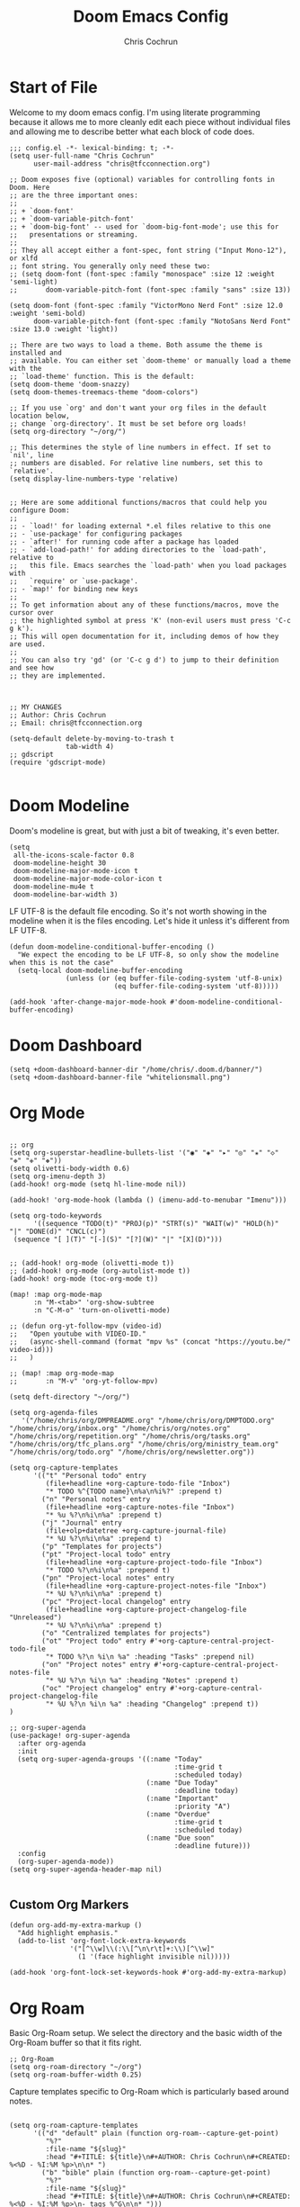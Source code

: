 #+TITLE: Doom Emacs Config
#+AUTHOR: Chris Cochrun
#+PROPERTY: header-args :tangle config.el
#+DESCRIPTION: This is my literate emacs config

* Start of File
Welcome to my doom emacs config. I'm using literate programming because it allows me to more cleanly edit each piece without individual files and allowing me to describe better what each block of code does.

#+BEGIN_SRC elisp
;;; config.el -*- lexical-binding: t; -*-
(setq user-full-name "Chris Cochrun"
      user-mail-address "chris@tfcconnection.org")

;; Doom exposes five (optional) variables for controlling fonts in Doom. Here
;; are the three important ones:
;;
;; + `doom-font'
;; + `doom-variable-pitch-font'
;; + `doom-big-font' -- used for `doom-big-font-mode'; use this for
;;   presentations or streaming.
;;
;; They all accept either a font-spec, font string ("Input Mono-12"), or xlfd
;; font string. You generally only need these two:
;; (setq doom-font (font-spec :family "monospace" :size 12 :weight 'semi-light)
;;       doom-variable-pitch-font (font-spec :family "sans" :size 13))

(setq doom-font (font-spec :family "VictorMono Nerd Font" :size 12.0 :weight 'semi-bold)
      doom-variable-pitch-font (font-spec :family "NotoSans Nerd Font" :size 13.0 :weight 'light))

;; There are two ways to load a theme. Both assume the theme is installed and
;; available. You can either set `doom-theme' or manually load a theme with the
;; `load-theme' function. This is the default:
(setq doom-theme 'doom-snazzy)
(setq doom-themes-treemacs-theme "doom-colors")

;; If you use `org' and don't want your org files in the default location below,
;; change `org-directory'. It must be set before org loads!
(setq org-directory "~/org/")

;; This determines the style of line numbers in effect. If set to `nil', line
;; numbers are disabled. For relative line numbers, set this to `relative'.
(setq display-line-numbers-type 'relative)


;; Here are some additional functions/macros that could help you configure Doom:
;;
;; - `load!' for loading external *.el files relative to this one
;; - `use-package' for configuring packages
;; - `after!' for running code after a package has loaded
;; - `add-load-path!' for adding directories to the `load-path', relative to
;;   this file. Emacs searches the `load-path' when you load packages with
;;   `require' or `use-package'.
;; - `map!' for binding new keys
;;
;; To get information about any of these functions/macros, move the cursor over
;; the highlighted symbol at press 'K' (non-evil users must press 'C-c g k').
;; This will open documentation for it, including demos of how they are used.
;;
;; You can also try 'gd' (or 'C-c g d') to jump to their definition and see how
;; they are implemented.



;; MY CHANGES
;; Author: Chris Cochrun
;; Email: chris@tfcconnection.org

(setq-default delete-by-moving-to-trash t
              tab-width 4)
;; gdscript
(require 'gdscript-mode)

#+END_SRC
* Doom Modeline

Doom's modeline is great, but with just a bit of tweaking, it's even better.
#+BEGIN_SRC elisp
(setq
 all-the-icons-scale-factor 0.8
 doom-modeline-height 30
 doom-modeline-major-mode-icon t
 doom-modeline-major-mode-color-icon t
 doom-modeline-mu4e t
 doom-modeline-bar-width 3)
#+END_SRC

LF UTF-8 is the default file encoding. So it's not worth showing in the modeline when it is the files encoding. Let's hide it unless it's different from LF UTF-8.
#+BEGIN_SRC elisp
(defun doom-modeline-conditional-buffer-encoding ()
  "We expect the encoding to be LF UTF-8, so only show the modeline when this is not the case"
  (setq-local doom-modeline-buffer-encoding
              (unless (or (eq buffer-file-coding-system 'utf-8-unix)
                          (eq buffer-file-coding-system 'utf-8)))))

(add-hook 'after-change-major-mode-hook #'doom-modeline-conditional-buffer-encoding)
#+END_SRC
* Doom Dashboard
#+BEGIN_SRC elisp
(setq +doom-dashboard-banner-dir "/home/chris/.doom.d/banner/")
(setq +doom-dashboard-banner-file "whitelionsmall.png")
#+END_SRC

* Org Mode

#+BEGIN_SRC elisp

;; org
(setq org-superstar-headline-bullets-list '("◉" "◈" "▸" "◎" "✬" "◇" "❉" "✙" "❖"))
(setq olivetti-body-width 0.6)
(setq org-imenu-depth 3)
(add-hook! org-mode (setq hl-line-mode nil))

(add-hook! 'org-mode-hook (lambda () (imenu-add-to-menubar "Imenu")))

(setq org-todo-keywords
      '((sequence "TODO(t)" "PROJ(p)" "STRT(s)" "WAIT(w)" "HOLD(h)" "|" "DONE(d)" "CNCL(c)")
 (sequence "[ ](T)" "[-](S)" "[?](W)" "|" "[X](D)")))


;; (add-hook! org-mode (olivetti-mode t))
;; (add-hook! org-mode (org-autolist-mode t))
(add-hook! org-mode (toc-org-mode t))

(map! :map org-mode-map
      :n "M-<tab>" 'org-show-subtree
      :n "C-M-o" 'turn-on-olivetti-mode)

;; (defun org-yt-follow-mpv (video-id)
;;   "Open youtube with VIDEO-ID."
;;   (async-shell-command (format "mpv %s" (concat "https://youtu.be/" video-id)))
;;   )

;; (map! :map org-mode-map
;;       :n "M-v" 'org-yt-follow-mpv)

(setq deft-directory "~/org/")

(setq org-agenda-files
   '("/home/chris/org/DMPREADME.org" "/home/chris/org/DMPTODO.org" "/home/chris/org/inbox.org" "/home/chris/org/notes.org" "/home/chris/org/repetition.org" "/home/chris/org/tasks.org" "/home/chris/org/tfc_plans.org" "/home/chris/org/ministry_team.org" "/home/chris/org/todo.org" "/home/chris/org/newsletter.org"))

(setq org-capture-templates
      '(("t" "Personal todo" entry
         (file+headline +org-capture-todo-file "Inbox")
         "* TODO %^{TODO name}\n%a\n%i%?" :prepend t)
        ("n" "Personal notes" entry
         (file+headline +org-capture-notes-file "Inbox")
         "* %u %?\n%i\n%a" :prepend t)
        ("j" "Journal" entry
         (file+olp+datetree +org-capture-journal-file)
         "* %U %?\n%i\n%a" :prepend t)
        ("p" "Templates for projects")
        ("pt" "Project-local todo" entry
         (file+headline +org-capture-project-todo-file "Inbox")
         "* TODO %?\n%i\n%a" :prepend t)
        ("pn" "Project-local notes" entry
         (file+headline +org-capture-project-notes-file "Inbox")
         "* %U %?\n%i\n%a" :prepend t)
        ("pc" "Project-local changelog" entry
         (file+headline +org-capture-project-changelog-file "Unreleased")
         "* %U %?\n%i\n%a" :prepend t)
        ("o" "Centralized templates for projects")
        ("ot" "Project todo" entry #'+org-capture-central-project-todo-file
         "* TODO %?\n %i\n %a" :heading "Tasks" :prepend nil)
        ("on" "Project notes" entry #'+org-capture-central-project-notes-file
         "* %U %?\n %i\n %a" :heading "Notes" :prepend t)
        ("oc" "Project changelog" entry #'+org-capture-central-project-changelog-file
         "* %U %?\n %i\n %a" :heading "Changelog" :prepend t))
)

;; org-super-agenda
(use-package! org-super-agenda
  :after org-agenda
  :init
  (setq org-super-agenda-groups '((:name "Today"
                                         :time-grid t
                                         :scheduled today)
                                  (:name "Due Today"
                                         :deadline today)
                                  (:name "Important"
                                         :priority "A")
                                  (:name "Overdue"
                                         :time-grid t
                                         :scheduled today)
                                  (:name "Due soon"
                                         :deadline future)))
  :config
  (org-super-agenda-mode))
(setq org-super-agenda-header-map nil)

#+END_SRC

** Custom Org Markers
#+BEGIN_SRC elisp :tangle no
(defun org-add-my-extra-markup ()
  "Add highlight emphasis."
  (add-to-list 'org-font-lock-extra-keywords
               '("[^\\w]\\(:\\[^\n\r\t]+:\\)[^\\w]"
                 (1 '(face highlight invisible nil)))))

(add-hook 'org-font-lock-set-keywords-hook #'org-add-my-extra-markup)
#+END_SRC

* Org Roam

Basic Org-Roam setup. We select the directory and the basic width of the Org-Roam buffer so that it fits right.
#+BEGIN_SRC elisp
;; Org-Roam
(setq org-roam-directory "~/org")
(setq org-roam-buffer-width 0.25)
#+END_SRC

Capture templates specific to Org-Roam which is particularly based around notes.
#+BEGIN_SRC elisp

(setq org-roam-capture-templates
      '(("d" "default" plain (function org-roam--capture-get-point)
         "%?"
         :file-name "${slug}"
         :head "#+TITLE: ${title}\n#+AUTHOR: Chris Cochrun\n#+CREATED: %<%D - %I:%M %p>\n\n* ")
        ("b" "bible" plain (function org-roam--capture-get-point)
         "%?"
         :file-name "${slug}"
         :head "#+TITLE: ${title}\n#+AUTHOR: Chris Cochrun\n#+CREATED: %<%D - %I:%M %p>\n- tags %^G\n\n* ")))

(setq org-roam-dailies-capture-templates
      '(("d" "daily" plain #'org-roam-capture--get-point ""
        :immediate-finish t
        :file-name "%<%m-%d-%Y>"
        :head "#+TITLE: %<%m-%d-%Y>\n#+AUTHOR: Chris Cochrun mailto://chris@tfcconnection.org\n#+CREATED: %<%D - %I:%M %p>\n\n* HFL\n* Tasks\n* Family\n** How Do I Love Abbie?")
        ("b" "biblical daily" plain #'org-roam-capture--get-point ""
         :immediate-finish t
        :file-name "%<%m-%d-%Y>-bib"
        :head "#+TITLE: %<%m-%d-%Y> - Biblical\n#+AUTHOR: Chris Cochrun mailto://chris@tfcconnection.org")))

#+END_SRC

Org-Roam server. This let's me visualize my notes.
#+BEGIN_SRC elisp
(use-package! org-roam-server
  :config
  (setq org-roam-server-host "127.0.0.1"
        org-roam-server-port 8080
        org-roam-server-export-inline-images t
        org-roam-server-authenticate nil
        org-roam-server-serve-files t
        org-roam-server-network-label-truncate t
        org-roam-server-network-label-truncate-length 60
        org-roam-server-network-label-wrap-length 20)
  :after org-roam)

(add-hook! org-roam-mode org-roam-server-mode t)
#+END_SRC

* Zen Mode
#+BEGIN_SRC elisp :tangle no
;; (setq +zen-text-scale 1.5)
;; (setq writeroom-global-effects writeroom-set-menu-bar-lines writeroom-set-tool-bar-lines writeroom-set-vertical-scroll-bars writeroom-set-bottom-divider-width)
#+END_SRC
* Elfeed

#+BEGIN_SRC elisp
;; elfeed
(map! :leader "o F" 'elfeed)

;; Make elfeed update when opened
(add-hook! 'elfeed-search-mode-hook 'elfeed-update)

;; function to launch mpv from elfeed
(defun elfeed-v-mpv (url)
  "Watch a video from URL in MPV"
  (emms-add-url url))

(defun elfeed-view-mpv (&optional use-generic-p)
  "Youtube-feed link"
  (interactive "P")
  (let ((entries (elfeed-search-selected)))
    (cl-loop for entry in entries
             do (elfeed-untag entry 'unread)
             when (elfeed-entry-link entry)
             do (elfeed-v-mpv it))
    (mapc #'elfeed-search-update-entry entries)
    (unless (use-region-p) (forward-line))))

;; mapping keys to launch mpv
(map! :map elfeed-search-mode-map
      :n "v" 'elfeed-view-mpv)


#+END_SRC
* EMMS
#+BEGIN_SRC elisp
(map! :leader "o M" 'emms)
(require 'emms-setup)
(emms-all)
(emms-default-players)
#+END_SRC

#+BEGIN_SRC elisp
(map! :leader "P" 'emms-pause)
#+END_SRC
* Mu4e

#+BEGIN_SRC elisp
;; Add gmail
(set-email-account! "gmail"
  '((mu4e-sent-folder       . "/gmail/[Gmail].Sent Mail/")
    (smtpmail-smtp-user     . "ccochrun21@gmail.com")
    (user-mail-address      . "ccochrun21@gmail.com")    ;; only needed for mu < 1.4
    (mu4e-compose-signature . "---\nChris Cochrun"))
  nil)

;; Add personal outlook account
(set-email-account! "office365"
  '((mu4e-sent-folder       . "/outlook/Sent")
    (mu4e-drafts-folder     . "/outlook/Drafts")
    (mu4e-trash-folder      . "/outlook/Deleted")
    (mu4e-refile-folder     . "/outlook/Archive")
    (smtpmail-smtp-user     . "chris.cochrun@outlook.com")
    (user-mail-address      . "chris.cochrun@outlook.com")    ;; only needed for mu < 1.4
    (mu4e-compose-signature . "---\nChris Cochrun"))
  nil)

;; Add my o365 account from work
(set-email-account! "office365"
  '((mu4e-sent-folder       . "/office/Sent Items")
    (mu4e-drafts-folder     . "/office/Drafts")
    (mu4e-trash-folder      . "/office/Deleted Items")
    (mu4e-refile-folder     . "/office/Archive")
    (smtpmail-smtp-user     . "chris@tfcconnection.org")
    (user-mail-address      . "chris@tfcconnection.org")    ;; only needed for mu < 1.4
    (mu4e-compose-signature . "---\nChris Cochrun"))
  t)

;; Add the ability to send email for o365
(setq message-send-mail-function 'smtpmail-send-it
   starttls-use-gnutls t
   smtpmail-starttls-credentials '(("smtp.office365.com" 587 nil nil))
   smtpmail-auth-credentials
     '(("smtp.office365.com" 587 "chris@tfcconnection.org" nil))
   smtpmail-default-smtp-server "smtp.office365.com"
   smtpmail-smtp-server "smtp.office365.com"
   smtpmail-smtp-service 587)

;; shortcuts in the jumplist by pressing "J" in the mu4e buffer
(setq mu4e-maildir-shortcuts
    '((:maildir "/office/Archive"               :key ?a)
     (:maildir "/office/INBOX"                  :key ?i)
     (:maildir "/outlook/INBOX"                 :key ?l)
     (:maildir "/office/Junk Email"             :key ?j)
     (:maildir "/office/INBOX/Website Forms"    :key ?f)
     (:maildir "/gmail/INBOX"                   :key ?g)
     (:maildir "/office/sent"                   :key ?s)))

(add-hook! 'mu4e-view-mode-hook evil-normal-state)

;; (add-to-list mu4e-headers-actions ("org capture message" . mu4e-org-store-and-capture))

(setq mu4e-bookmarks
      '((:name "Unread messages"
         :query "flag:unread AND NOT flag:trashed AND NOT maildir:\"/outlook/Junk\" AND NOT maildir:\"/office/Junk Email\" AND NOT maildir:\"/outlook/Deleted\" AND NOT maildir:\"/office/Deleted Items\""
         :key 117)
        (:name "Today's messages" :query "date:today..now" :key 116)
        (:name "Last 7 days" :query "date:7d..now" :hide-unread t :key 119)
        (:name "Messages with images" :query "mime:image/*" :key 112)))
#+END_SRC

#+BEGIN_SRC elisp
(mu4e-alert-set-default-style 'notifications)
(add-hook 'after-init-hook #'mu4e-alert-enable-notifications)
(add-hook 'after-init-hook #'mu4e-alert-enable-mode-line-display)
(setq mu4e-alert-email-notification-types '(count))

(setq mu4e-alert-interesting-mail-query
      (concat
       "flag:unread"
       " AND NOT flag:trashed"
       " AND NOT maildir:"
       "\"/outlook/Junk\" AND NOT maildir:\"/office/Junk Email\" AND NOT maildir:\"/outlook/Deleted\" AND NOT maildir:\"/office/Deleted Items\""))
#+END_SRC

#+BEGIN_SRC elisp :tangle no
(use-package! mu4e-views
  :after mu4e
  :defer nil
  :config
  (setq mu4e-views-completion-method 'ivy) ;; use ivy for completion
  (setq mu4e-views-default-view-method "html") ;; make xwidgets default
  (mu4e-views-mu4e-use-view-msg-method "html") ;; select the default
  (setq mu4e-views-next-previous-message-behaviour 'stick-to-current-window)) ;; when pressing n and p stay in the current window

(map! :map mu4e-headers-mode-map
      :n "H" #'mu4e-views-mu4e-select-view-msg-method)
#+END_SRC

#+BEGIN_SRC elisp :tangle no
(use-package! mu4e-views :disabled t)
#+END_SRC
* Calendar
#+BEGIN_SRC elisp
(use-package! calfw
  :config
  (defun my-open-calendar ()
    (interactive)
    (cfw:open-calendar-buffer
     :contents-sources
     (list
      (cfw:org-create-source "Cyan")  ; org-agenda source
      (cfw:ical-create-source "NV" "https://www.nvhuskies.org/vnews/display.vical" "Green")  ; School Calendar
      (cfw:ical-create-source "Outlook" "https://outlook.office365.com/owa/calendar/62a0d491bec4430e825822afd2fd1c01@tfcconnection.org/9acc5bc27ca24ce7a900c57284959f9d8242340735661296952/S-1-8-2197686000-2519837503-3687200543-3873966527/reachcalendar.ics" "Purple")  ; Outlook Calendar
      ))))

(map! :leader
      (:prefix ("a" . "Calendar")
       :desc "Open Calendar" "c" 'my-open-calendar))
(map! :map cfw:calendar-mode-map
      "SPC" 'doom/leader
      "q" 'kill-this-buffer
      "RET" 'cfw:show-details-command)
(map! :map cfw:details-mode-map
      :n "q" 'cfw:details-kill-buffer-command)
#+END_SRC

#+RESULTS:

* EShell
#+BEGIN_SRC elisp
(use-package! eshell
    :config
  (require 'em-tramp)

  (with-eval-after-load 'esh-module   ;; REVIEW: It used to work, but now the early `provide' seems to backfire.
    (unless (boundp 'eshell-modules-list)
      (load "esh-module"))   ;; Don't print the banner.
    (push 'eshell-tramp eshell-modules-list))

  (setq password-cache t
        password-cache-expiry 3600)

  (setq eshell-history-size 1024)

  ;;; Extra execution information
  (defvar chris/eshell-status-p t
    "If non-nil, display status before prompt.")
  (defvar chris/eshell-status--last-command-time nil)
  (make-variable-buffer-local 'chris/eshell-status--last-command-time)
  (defvar chris/eshell-status-min-duration-before-display 0
    "If a command takes more time than this, display its duration.")

  (defun chris/eshell-status-display ()
    (if chris/eshell-status--last-command-time
        (let ((duration (time-subtract (current-time) chris/eshell-status--last-command-time)))
          (setq chris/eshell-status--last-command-time nil)
          (when (> (time-to-seconds duration) chris/eshell-status-min-duration-before-display)
            (format "  %.3fs %s"
                    (time-to-seconds duration)
                    (format-time-string "| %F %T" (current-time)))))
      (format "  0.000s")))

  (defun chris/eshell-status-record ()
    (setq chris/eshell-status--last-command-time (current-time)))

  (add-hook 'eshell-pre-command-hook 'chris/eshell-status-record)

  (setq eshell-prompt-function
        (lambda nil
          (let ((path (abbreviate-file-name (eshell/pwd))))
            (concat
             (if (or (string= system-name "archdesktop") (string= system-name "chris-linuxlaptop"))
                 nil
               (format
                (propertize "\n(%s@%s)" 'face '(:foreground "#606580"))
                (propertize (user-login-name) 'face '(:inherit compilation-warning))
                (propertize (system-name) 'face '(:inherit compilation-warning))))
             (if (and (require 'magit nil t) (or (magit-get-current-branch) (magit-get-current-tag)))
                 (let* ((root (abbreviate-file-name (magit-rev-parse "--show-toplevel")))
                        (after-root (substring-no-properties path (min (length path) (1+ (length root))))))
                   (format
                    (propertize "\n[ %s | %s@%s ]" 'face font-lock-comment-face)
                    (propertize root 'face `(:inherit org-warning))
                    (propertize after-root 'face `(:inherit org-level-1))
                    (propertize (or (magit-get-current-branch) (magit-get-current-tag)) 'face `(:inherit org-macro))))
               (format
                (propertize "\n[%s]" 'face font-lock-comment-face)
                (propertize path 'face `(:inherit org-level-1))))
             (when chris/eshell-status-p
               (propertize (or (chris/eshell-status-display) "") 'face font-lock-comment-face))
             (propertize "\n" 'face '(:inherit org-todo :weight ultra-bold))
             " "))))

  ;;; If the prompt spans over multiple lines, the regexp should match
  ;;; last line only.
  (setq-default eshell-prompt-regexp "^ "))
#+END_SRC

#+RESULTS:
: ^

* Misc
#+BEGIN_SRC elisp
;; Set Vterm to zsh
(setq vterm-shell "/bin/fish")

;; Change default evil escape sequence to spacemacs style
(setq evil-escape-key-sequence "fd")


;; Make Emacs transparent
(set-frame-parameter (selected-frame) 'alpha '(75 75))
(add-to-list 'default-frame-alist '(alpha 75 75))

#+END_SRC

#+RESULTS:
: ((right-divider-width . 1) (bottom-divider-width . 1) (font . -*-VictorMono Nerd Font-semibold-*-*-*-*-120-*-*-*-*-*-*) (tool-bar-lines . 0) (menu-bar-lines . 0) (alpha 75 75) (vertical-scroll-bars) (buffer-predicate . exwm-layout--other-buffer-predicate) (left-fringe . 4) (right-fringe . 4))

QT/QML
Ensure qml is added to the completion engine company
#+BEGIN_SRC elisp
(add-to-list 'company-backends 'company-qml)

(setq company-qml-extra-qmltypes-files '("/home/chris/.Felgo/Felgo/gcc_64/import/VPlayPlugins/vplayplugins.qmltypes"
                                         "/home/chris/.Felgo/Felgo/gcc_64/import/VPlayApps/vplayapps.qmltypes"
                                         "/home/chris/.Felgo/Felgo/gcc_64/import/VPlay/vplay.qmltypes"
                                         "/home/chris/.Felgo/Felgo/gcc_64/import/Felgo/felgo.qmltypes"
                                         "/home/chris/.Felgo/Felgo/gcc_64/qml"))

(setq company-idle-delay 0.1)
#+END_SRC
* Completion
** SELECTRUM
#+BEGIN_SRC elisp :tangle no
(selectrum-mode +1)

;; to make sorting and filtering more intelligent
(selectrum-prescient-mode +1)

;; to save your command history on disk, so the sorting gets more
;; intelligent over time
(prescient-persist-mode +1)

;; enable company use of prescient
(company-prescient-mode +1)
#+END_SRC

** IVY
#+BEGIN_SRC elisp :tangle yes
;; Using counsel-linux-app for app launcher
(custom-set-variables '(counsel-linux-app-format-function #'counsel-linux-app-format-function-name-first))
(map! :leader "f f" 'counsel-find-file
      :leader "." 'counsel-find-file)
;; (setq +ivy-buffer-preview t)
#+END_SRC

** HELM
#+BEGIN_SRC elisp :tangle no
;; Helm
;; (setq helm-display-buffer-default-width 100)
#+END_SRC
* EXWM
:PROPERTIES:
:header-args: :tangle yes
:END:

Through the power of Org-Mode we can turn this off and on depending on if the next time Emacs is launched I want it to be my window manager.

When using exwm, the loading process looks nicer if we set it to launch fullscreen at first.
#+BEGIN_SRC elisp
(set-frame-parameter nil 'fullscreen 'fullboth)
#+END_SRC

** MAIN EXWM
Also, we need a way to display the time.
#+BEGIN_SRC elisp
(display-time-mode t)
(setq display-time-interval 60)
(setq display-time-format "%a %b %e, %l:%M %p")
(display-battery-mode)
#+END_SRC

#+RESULTS:
: t

#+BEGIN_SRC elisp
(require 'exwm)
(require 'exwm-config)
(exwm-config-example)
(exwm-enable)

(require 'exwm-randr)
(setq exwm-randr-workspace-monitor-plist '(0 "DVI-D-0" 1 "HDMI-0"))
(add-hook! 'exwm-randr-screen-change-hook
  (lambda ()
    (start-process-shell-command
     "xrandr" nil "xrandr --output DVI-D-0 --primary --mode 1920x1080 --pos 0x0 --rotate normal --output HDMI-0 --mode 1600x900 --pos 1920x0 --rotate normal")))
(exwm-randr-enable)

(require 'exwm-systemtray)
(exwm-systemtray-enable)
(if (string= system-name "chris-linuxlaptop")
    (setq exwm-systemtray-height 38
          exwm-systemtray-icon-gap 12)
  (setq exwm-systemtray-height 18
        exwm-systemtray-icon-gap 6))

(setq exwm-workspace-number 8
      exwm-workspace-show-all-buffers t)

;; Rename buffer to window title
(defun chris/exwm-rename-buffer-to-title ()
  (exwm-workspace-rename-buffer exwm-title))
(add-hook! 'exwm-update-title-hook 'chris/exwm-rename-buffer-to-title)

(defun chris/exwm-workspace-next ()
  "Move forward one workspace."
  (interactive)
  (if (< exwm-workspace-current-index (1- exwm-workspace-number))
      (exwm-workspace-switch (1+ exwm-workspace-current-index))
    (message "No next workspace.")))

(defun chris/exwm-workspace-prev ()
  "Move to the previous workspace."
  (interactive)
  (if (> exwm-workspace-current-index 0)
      (exwm-workspace-switch (1- exwm-workspace-current-index))
    (message "No previous workspace.")))

(defun chris/exwm-flameshot ()
  "Take a screenshot using flameshot"
  (interactive)
  (start-process "flameshot gui"))

(defun chris/exwm-launch-dolphin ()
  "launch dolphin"
  (interactive)
  (start-process "dolphin" none "dolphin"))

;; microphone commands
(if (string= system-name "archdesktop")
    (setq desktop-environment-volume-toggle-microphone-command
          "amixer -c 2 set Mic toggle | rg off && printf 'Microphone muted' || printf 'Microphone unmuted'"))

(setq desktop-environment-volume-toggle-command
      "amixer set Master toggle | rg off && printf 'Volume muted' || printf 'Volume unmuted'")

(setq desktop-environment-volume-set-command "amixer set Master %s")
(setq desktop-environment-volume-get-command "amixer get Master %s")

;; make all floating windows without mode line
(add-hook 'exwm-floating-setup-hook 'exwm-layout-hide-mode-line)
(add-hook 'exwm-floating-exit-hook 'exwm-layout-show-mode-line)

;;Global keybindings
(setq exwm-input-global-keys
          `(
            ;; 's-r': Reset (to line-mode).
            ([?\s-r] . exwm-reset)
            ;; 's-i': Toggle from line to char modes
            ([?\s-i] . exwm-input-toggle-keyboard)
            ;; 's-w': Switch workspace.
            ([?\s-w] . +hydra/window-move/body)
            ([?\s-j] . chris/exwm-workspace-prev)
            ([?\s-k] . chris/exwm-workspace-next)
            ;; Switch Buffer
            ([?\s-b] . +ivy/switch-buffer)
            ([?\s-m] . exwm-workspace-move-window)
            ;; close app
            ([?\s-c] . kill-this-buffer)
            ;; Launch Dolphin
            ([?\s-d] . chris/exwm-launch-dolphin)
            ;; Launch eshell
            ([s-return] . +eshell/toggle)
            ;; screenshot
            ([print] . chris/exwm-flameshot)
            ;; Audio
            ([XF86AudioRaiseVolume] . desktop-environment-volume-increment)
            ([XF86AudioLowerVolume] . desktop-environment-volume-decrement)
            ([XF86AudioMute] . desktop-environment-toggle-mute)
            ([XF86Launch8] . desktop-environment-toggle-microphone-mute)
            ;; Brightness
            ([XF86MonBrightnessUp] . desktop-environment-brightness-increment)
            ([XF86MonBrightnessDown] . desktop-environment-brightness-decrement)
            ;; 's-&': Launch application.
            ([?\s-r] . (lambda (command)
                         (interactive (list (read-shell-command "$ ")))
                         (start-process-shell-command command nil command)))
            ([menu] . counsel-linux-app)
            ;; 's-N': Switch to certain workspace.
            ,@(mapcar (lambda (i)
                        `(,(kbd (format "s-%d" i)) .
                          (lambda ()
                            (interactive)
                            (exwm-workspace-switch-create ,i))))
                      (number-sequence 0 9))))

(setq exwm-floating-border-width 0)
(setq exwm-manage-configurations '(((or (string-match-p "libreoffice"
                                                   exwm-class-name)
                                   (string= exwm-class-name "MuseScore3")
                                   (string= exwm-class-name "Gimp")
                                   (string= exwm-class-name "feh")
                                   (string= exwm-class-name "dolphin")
                                   (string= exwm-title "Event Tester"))
                               floating t
                               floating-mode-line nil
                               )))

#+END_SRC

** HYDRAS
#+BEGIN_SRC elisp
(defhydra +hydra/window-move (:hint nil)
  "
          Split: _v_ert  _s_:horz
         Delete: _c_lose  _o_nly
  Switch Window: _h_:left  _j_:down  _k_:up  _l_:right
        Buffers: _p_revious  _n_ext  _b_:select  _f_ind-file
         Resize: _H_:splitter left  _J_:splitter down  _K_:splitter up  _L_:splitter right
           Move: _a_:up  _z_:down  _i_menu
"
  ("z" scroll-up-line)
  ("a" scroll-down-line)
  ("i" idomenu)

  ("h" windmove-left)
  ("j" windmove-down)
  ("k" windmove-up)
  ("l" windmove-right)

  ("p" previous-buffer)
  ("n" next-buffer)
  ("b" switch-to-buffer)
  ("f" find-file)

  ("s" split-window-below)
  ("v" split-window-right)

  ("c" delete-window)
  ("o" delete-other-windows)

  ("H" hydra-move-splitter-left)
  ("J" hydra-move-splitter-down)
  ("K" hydra-move-splitter-up)
  ("L" hydra-move-splitter-right)

  ("q" nil))
#+END_SRC
** AUTO-START
#+BEGIN_SRC elisp
(start-process-shell-command "xset" nil "xset r rate 220 90")
(start-process-shell-command "fehwall" nil "feh --bg-fill ~/Pictures/wallpapers/RoyalKing.png")
(start-process-shell-command "picom" nil "picom")
(start-process-shell-command "flameshot" nil "flameshot")
(start-process-shell-command "nextcloud" nil "nextcloud")
(start-process-shell-command "caffeine" nil "caffeine")
(start-process-shell-command "kdeconnect-indicator" nil "kdeconnect-indicator")
#+END_SRC

** IVY SPECIFIC
Make sure that Ivy's posframe loads above exwm windows
#+BEGIN_SRC elisp :tangle yes
(use-package! ivy-posframe
    :config
  (setq ivy-posframe-display-functions-alist '((t . ivy-posframe-display-at-frame-center)))
  (defun +ivy-posframe-display-exwm (str)
    (ivy-posframe--display str
      (lambda (info)
        (let* ((workarea (elt exwm-workspace--workareas exwm-workspace-current-index))
               (x (aref workarea 0))
               (y (aref workarea 1))

               (fw (aref workarea 2))
               (fh (aref workarea 3))

               (pw (plist-get info :posframe-width))
               (ph (plist-get info :posframe-height)))

          (cons (+ x (/ (- fw pw) 2)) (+ y (/ (- fh ph) 2)))))))

  (setq ivy-posframe-display-functions-alist
        '((t . +ivy-posframe-display-exwm))

        ivy-posframe-parameters '((parent-frame nil)
                                  (z-group . above)))

  ;; force set frame-position on every posframe display
  (advice-add 'posframe--set-frame-position :before
               (lambda (&rest args)
                 (setq-local posframe--last-posframe-pixel-position nil))))

#+END_SRC

#+RESULTS:

* Tramp
Tramp for ZSH
Needed to allow me to remote to servers using zsh as the main shell
#+BEGIN_SRC elisp
(setq tramp-terminal-type "dumb")
#+END_SRC
* Transmission
#+BEGIN_SRC elisp
(map! :leader "o T" 'transmission)
(setq transmission-host "192.168.1.35"
      transmission-rpc-path "/transmission/rpc"
      transmission-refresh-modes '(transmission-mode transmission-files-mode transmission-info-mode transmission-peers-mode))
#+END_SRC
